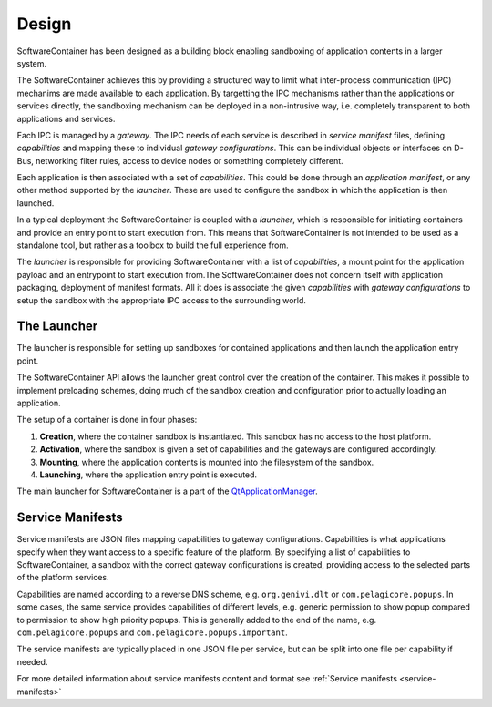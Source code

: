 .. _design:

Design
******

SoftwareContainer has been designed as a building block enabling sandboxing of
application contents in a larger system.

The SoftwareContainer achieves this by providing a structured way to limit
what inter-process communication (IPC) mechanims are made available to each
application. By targetting the IPC mechanisms rather than the applications or
services directly, the sandboxing mechanism can be deployed in a non-intrusive
way, i.e. completely transparent to both applications and services.

Each IPC is managed by a *gateway*. The IPC needs of each service is described
in *service manifest* files, defining *capabilities* and mapping these to
individual *gateway configurations*. This can be individual objects or
interfaces on D-Bus, networking filter rules, access to device nodes or
something completely different.

Each application is then associated with a set of *capabilities*. This could
be done through an *application manifest*, or any other method supported by
the *launcher*. These are used to configure the sandbox in which the
application is then launched.

In a typical deployment the SoftwareContainer is coupled with a *launcher*,
which is responsible for initiating containers and provide an entry point to
start execution from. This means that SoftwareContainer is not intended to be
used as a standalone tool, but rather as a toolbox to build the full
experience from.

The *launcher* is responsible for providing SoftwareContainer with a list of
*capabilities*, a mount point for the application payload and an entrypoint to
start execution from.The SoftwareContainer does not concern itself with
application packaging, deployment of manifest formats. All it does is
associate the given *capabilities* with *gateway configurations* to setup the
sandbox with the appropriate IPC access to the surrounding world.

The Launcher
============

The launcher is responsible for setting up sandboxes for contained
applications and then launch the application entry point.

The SoftwareContainer API allows the launcher great control over the creation
of the container. This makes it possible to implement preloading schemes,
doing much of the sandbox creation and configuration prior to actually loading
an application.

The setup of a container is done in four phases:

1. **Creation**, where the container sandbox is instantiated. This sandbox has
   no access to the host platform.
2. **Activation**, where the sandbox is given a set of capabilities and the
   gateways are configured accordingly.
3. **Mounting**, where the application contents is mounted into the filesystem
   of the sandbox.
4. **Launching**, where the application entry point is executed.

The main launcher for SoftwareContainer is a part of the
`QtApplicationManager <http://code.qt.io/cgit/qt/qtapplicationmanager.git/>`_.

Service Manifests
=================

Service manifests are JSON files mapping capabilities to gateway
configurations. Capabilities is what applications specify when they want
access to a specific feature of the platform. By specifying a list of
capabilities to SoftwareContainer, a sandbox with the correct gateway
configurations is created, providing access to the selected parts of the
platform services.

Capabilities are named according to a reverse DNS scheme, e.g.
``org.genivi.dlt`` or ``com.pelagicore.popups``. In some cases, the same
service provides capabilities of different levels, e.g. generic permission to
show popup compared to permission to show high priority popups. This is
generally added to the end of the name, e.g. ``com.pelagicore.popups`` and
``com.pelagicore.popups.important``.

The service manifests are typically placed in one JSON file per service, but
can be split into one file per capability if needed.

For more detailed information about service manifests content and format
see :ref:`Service manifests <service-manifests>`
